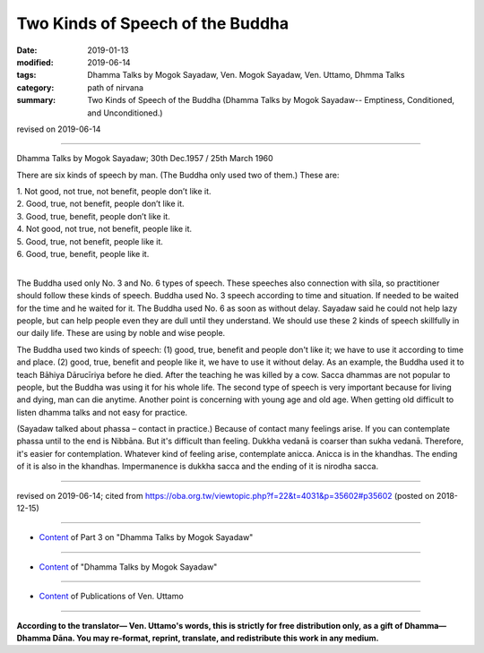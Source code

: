 ==========================================
Two Kinds of Speech of the Buddha
==========================================

:date: 2019-01-13
:modified: 2019-06-14
:tags: Dhamma Talks by Mogok Sayadaw, Ven. Mogok Sayadaw, Ven. Uttamo, Dhmma Talks
:category: path of nirvana
:summary: Two Kinds of Speech of the Buddha (Dhamma Talks by Mogok Sayadaw-- Emptiness, Conditioned, and Unconditioned.)

revised on 2019-06-14

------

Dhamma Talks by Mogok Sayadaw; 30th Dec.1957 / 25th March 1960

There are six kinds of speech by man. (The Buddha only used two of them.) These are:

| 1. Not good, not true, not benefit, people don’t like it.
| 2. Good, true, not benefit, people don’t like it.
| 3. Good, true, benefit, people don’t like it.
| 4. Not good, not true, not benefit, people like it.
| 5. Good, true, not benefit, people like it.
| 6. Good, true, benefit, people like it.
| 

The Buddha used only No. 3 and No. 6 types of speech. These speeches also connection with sīla, so practitioner should follow these kinds of speech. Buddha used No. 3 speech according to time and situation. If needed to be waited for the time and he waited for it. The Buddha used No. 6 as soon as without delay. Sayadaw said he could not help lazy people, but can help people even they are dull until they understand. We should use these 2 kinds of speech skillfully in our daily life. These are using by noble and wise people. 

The Buddha used two kinds of speech: (1) good, true, benefit and people don't like it; we have to use it according to time and place. (2) good, true, benefit and people like it, we have to use it without delay. As an example, the Buddha used it to teach Bāhiya Dārucīriya before he died. After the teaching he was killed by a cow. Sacca dhammas are not popular to people, but the Buddha was using it for his whole life. The second type of speech is very important because for living and dying, man can die anytime. Another point is concerning with young age and old age. When getting old difficult to listen dhamma talks and not easy for practice. 

(Sayadaw talked about phassa – contact in practice.) Because of contact many feelings arise. If you can contemplate phassa until to the end is Nibbāna. But it's difficult than feeling. Dukkha vedanā is coarser than sukha vedanā. Therefore, it's easier for contemplation. Whatever kind of feeling arise, contemplate anicca. Anicca is in the khandhas. The ending of it is also in the khandhas. Impermanence is dukkha sacca and the ending of it is nirodha sacca.

------

revised on 2019-06-14; cited from https://oba.org.tw/viewtopic.php?f=22&t=4031&p=35602#p35602 (posted on 2018-12-15)

------

- `Content <{filename}pt03-content-of-part03%zh.rst>`__ of Part 3 on "Dhamma Talks by Mogok Sayadaw"

------

- `Content <{filename}content-of-dhamma-talks-by-mogok-sayadaw%zh.rst>`__ of "Dhamma Talks by Mogok Sayadaw"

------

- `Content <{filename}../publication-of-ven-uttamo%zh.rst>`__ of Publications of Ven. Uttamo

------

**According to the translator— Ven. Uttamo's words, this is strictly for free distribution only, as a gift of Dhamma—Dhamma Dāna. You may re-format, reprint, translate, and redistribute this work in any medium.**

..
  06-14 rev. proofread by bhante
  05-17 rev. title: old: The
  2019-01-11  create rst; post on 01-13